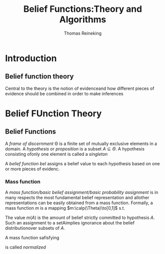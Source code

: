 #+TITLE: Belief Functions:Theory and Algorithms
#+AUTHOR: Thomas Reineking
#+LATEX_HEADER: \input{preamble.tex}

* Introduction
** Belief function theory
    Central to the theory is the notion of evidenceand how different pieces of
    evidence should be combined in order to make inferences 
* Belief FUnction Theory
** Belief Functions
   A /frame of discernment/ \Theta is a finite set of mutually exclusive elements
   in a domain. A /hypothesis/ or /proposition/ is a subset $A\subseteq\Theta$. A
   hypothesis consisting ofonly one element is called a /singleton/

   A /belief function/ $bel$ assigns a belief value to each hypothesis based on
   one or more pieces of evidenc.
   \begin{equation*}
   bel(A)+bel(\bar{A})\le 1,\quad\forall A\subseteq\Theta
   \end{equation*}
*** Mass function
    A /mass function/basic belief assignment/basic probability assignment/ is in
    many respects the most fundamental belief representation and allother
    representations can be easily obtained from a mass function. Formally, a
    mass function $m$ is a mapping $m:\calp(\Theta)\to[0,1]$ s.t.
    \begin{equation*}
    \displaystyle\sum_{A\subseteq\Theta}m(A)=1
    \end{equation*}
    The  value $m(A)$ is the amount of belief strictly committed to hypothesis
    $A$. Such an assignment to a setAimplies ignorance about the belief
    distributionover subsets of $A$.

    A mass function safisfying
    \begin{equation*}
    m(\emptyset)=0
    \end{equation*}
    is called /normalized/
